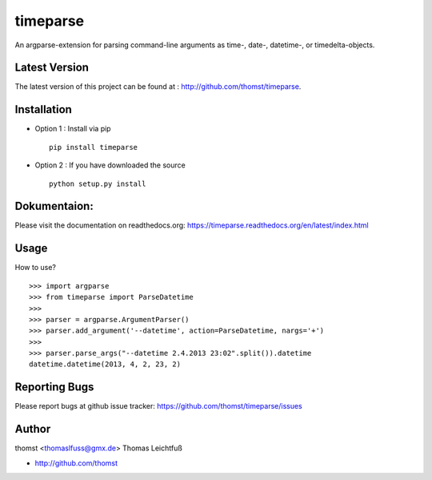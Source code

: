 timeparse
==========

An argparse-extension for parsing command-line arguments as time-, date-,
datetime-, or timedelta-objects.

Latest Version
--------------
The latest version of this project can be found at : http://github.com/thomst/timeparse.


Installation
------------
* Option 1 : Install via pip ::

    pip install timeparse

* Option 2 : If you have downloaded the source ::

    python setup.py install


Dokumentaion:
-------------
Please visit the documentation on readthedocs.org:
https://timeparse.readthedocs.org/en/latest/index.html


Usage
-------------
How to use? ::

    >>> import argparse
    >>> from timeparse import ParseDatetime
    >>>
    >>> parser = argparse.ArgumentParser()
    >>> parser.add_argument('--datetime', action=ParseDatetime, nargs='+')
    >>>
    >>> parser.parse_args("--datetime 2.4.2013 23:02".split()).datetime
    datetime.datetime(2013, 4, 2, 23, 2)




Reporting Bugs
--------------
Please report bugs at github issue tracker:
https://github.com/thomst/timeparse/issues


Author
------
thomst <thomaslfuss@gmx.de>
Thomas Leichtfuß

* http://github.com/thomst
